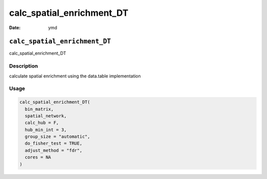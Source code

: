 ==========================
calc_spatial_enrichment_DT
==========================

:Date: ymd

``calc_spatial_enrichment_DT``
==============================

calc_spatial_enrichment_DT

Description
-----------

calculate spatial enrichment using the data.table implementation

Usage
-----

.. code:: r

   calc_spatial_enrichment_DT(
     bin_matrix,
     spatial_network,
     calc_hub = F,
     hub_min_int = 3,
     group_size = "automatic",
     do_fisher_test = TRUE,
     adjust_method = "fdr",
     cores = NA
   )
